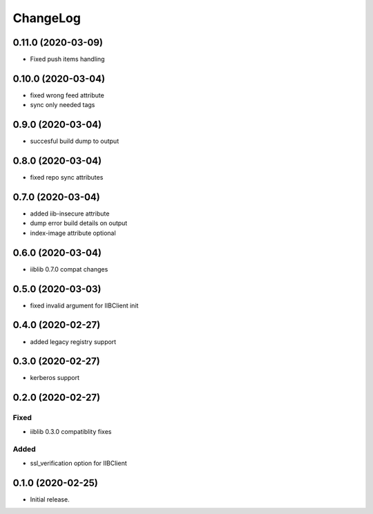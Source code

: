 ChangeLog
=========

0.11.0 (2020-03-09)
-------------------
* Fixed push items handling

0.10.0 (2020-03-04)
-------------------
* fixed wrong feed attribute
* sync only needed tags

0.9.0 (2020-03-04)
------------------
* succesful build dump to output

0.8.0 (2020-03-04)
------------------
* fixed repo sync attributes

0.7.0 (2020-03-04)
------------------
* added iib-insecure attribute
* dump error build details on output
* index-image attribute optional

0.6.0 (2020-03-04)
------------------
* iiblib 0.7.0 compat changes

0.5.0 (2020-03-03)
------------------
* fixed invalid argument for IIBClient init

0.4.0 (2020-02-27)
------------------
* added legacy registry support

0.3.0 (2020-02-27)
------------------
* kerberos support


0.2.0 (2020-02-27)
------------------

Fixed
~~~~~
* iiblib 0.3.0 compatiblity fixes

Added
~~~~~
* ssl_verification option for IIBClient



0.1.0 (2020-02-25)
------------------

* Initial release.

